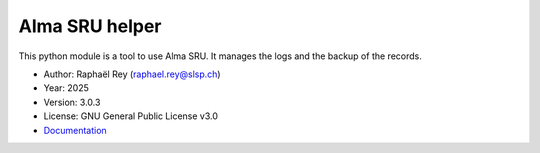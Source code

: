*********************
Alma SRU helper |doc|
*********************

This python module is a tool to use Alma SRU. It manages the logs and the
backup of the records.

* Author: Raphaël Rey (raphael.rey@slsp.ch)
* Year: 2025
* Version: 3.0.3
* License: GNU General Public License v3.0
* `Documentation <https://almasru.readthedocs.io/en/latest/>`_

.. |doc| image:: https://readthedocs.org/projects/almapi-wrapper/badge/?version=latest
    :target: https://almasru.readthedocs.io/en/latest/
    :alt: Documentation Status